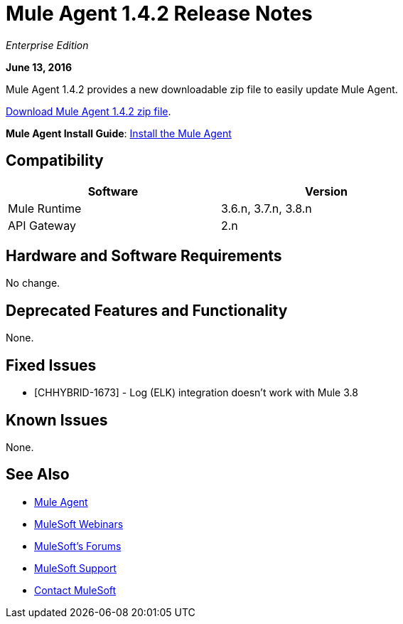 = Mule Agent 1.4.2 Release Notes
:keywords: mule, agent, release notes

_Enterprise Edition_

*June 13, 2016*

Mule Agent 1.4.2 provides a new downloadable zip file to easily update Mule Agent.

link:http://s3.amazonaws.com/mule-agent/1.4.2/agent-setup-1.4.2.zip[Download Mule Agent 1.4.2 zip file].

*Mule Agent Install Guide*: link:/mule-agent/v/1.4.0/installing-mule-agent[Install the Mule Agent]

== Compatibility

[width="70%",cols="50a,50a",options="header"]
|===
|Software|Version
|Mule Runtime|3.6.n, 3.7.n, 3.8.n
|API Gateway|2.n
|===

== Hardware and Software Requirements

No change.

== Deprecated Features and Functionality

None.


== Fixed Issues

* [CHHYBRID-1673] - Log (ELK) integration doesn't work with Mule 3.8

== Known Issues

None.

== See Also

* link:/mule-agent/v/1.4.0/[Mule Agent]
* link:https://www.mulesoft.com/webinars[MuleSoft Webinars]
* link:http://forums.mulesoft.com[MuleSoft's Forums]
* link:https://www.mulesoft.com/support-and-services/mule-esb-support-license-subscription[MuleSoft Support]
* mailto:support@mulesoft.com[Contact MuleSoft]
